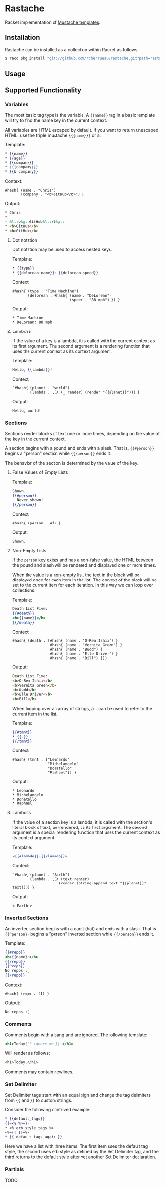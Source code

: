 * Rastache

Racket implementation of [[http://mustache.github.io/][Mustache templates]].

** Installation
Rastache can be installed as a collection within Racket as follows:
#+BEGIN_SRC sh
$ raco pkg install "git://github.com/rcherrueau/rastache.git?path=rastache"
#+END_SRC

** Usage

** Supported Functionality

*** Variables
The most basic tag type is the variable. A ={{name}}= tag in a basic
template will try to find the name key in the current context.

All variables are HTML escaped by default. If you want to return
unescaped HTML, use the triple mustache ={{{name}}}= or =&=.

Template:
#+BEGIN_SRC mustache
* {{name}}
* {{age}}
* {{company}}
* {{{company}}}
* {{& company}}
#+END_SRC

Context:
#+BEGIN_SRC racket
#hash{ (name . "Chris")
       (company . "<b>GitHub</b>") }
#+END_SRC

Output:
#+BEGIN_SRC html
* Chris
*
* &lt;b&gt;GitHub&lt;/b&gt;
* <b>GitHub</b>
* <b>GitHub</b>
#+END_SRC

**** Dot notation
Dot notation may be used to access nested keys.

Template:
#+BEGIN_SRC mustache
* {{type}}
* {{delorean.name}}: {{delorean.speed}}
#+END_SRC

Context:
#+BEGIN_SRC racket
#hash{ (type . "Time Machine")
       (delorean . #hash{ (name . "DeLorean")
                          (speed . "88 mph") }) }
#+END_SRC

Output:
#+BEGIN_EXAMPLE
* Time Machine
* DeLorean: 88 mph
#+END_EXAMPLE

**** Lambdas
If the value of a key is a lambda, it is called with the current
context as its first argument. The second argument is a rendering
function that uses the current context as its context argument.

Template:
#+BEGIN_SRC mustache
Hello, {{lambda}}!
#+END_SRC

Context:
#+BEGIN_SRC racket
`#hash{ (planet . "world")
        (lambda . ,(λ (_ render) (render "{{planet}}"))) }
#+END_SRC

Output:
#+BEGIN_EXAMPLE
Hello, world!
#+END_EXAMPLE

*** Sections
Sections render blocks of text one or more times, depending on the
value of the key in the current context.

A section begins with a pound and ends with a slash. That is,
={{#person}}= begins a "person" section while ={{/person}}= ends it.

The behavior of the section is determined by the value of the key.

**** False Values of Empty Lists
Template:
#+BEGIN_SRC mustache
Shown.
{{#person}}
  Never shown!
{{/person}}
#+END_SRC

Context:
#+BEGIN_SRC racket
#hash{ (person . #f) }
#+END_SRC

Output:
#+BEGIN_EXAMPLE
Shown.
#+END_EXAMPLE

**** Non-Empty Lists
If the =person= key exists and has a non-false value, the HTML between
the pound and slash will be rendered and displayed one or more times.

When the value is a non-empty list, the text in the block will be
displayed once for each item in the list. The context of the block
will be set to the current item for each iteration. In this way we can
loop over collections.

Template:
#+BEGIN_SRC mustache
Death List Five:
{{#death}}
<b>{{name}}</b>
{{/death}}
#+END_SRC

Context:
#+BEGIN_SRC racket
#hash{ (death . [#hash{ (name . "O-Ren Ishii") }
                 #hash{ (name . "Vernita Green") }
                 #hash{ (name . "Budd") }
                 #hash{ (name . "Elle Driver") }
                 #hash{ (name . "Bill") }]) }
#+END_SRC

Output:
#+BEGIN_SRC html
Death List Five:
<b>O-Ren Ishii</b>
<b>Vernita Green</b>
<b>Budd</b>
<b>Elle Driver</b>
<b>Bill</b>
#+END_SRC

When looping over an array of strings, a =.= can be used to refer to
the current item in the list.

Template:
#+BEGIN_SRC mustache
{{#tmnt}}
* {{.}}
{{/tmnt}}
#+END_SRC

Context:
#+BEGIN_SRC racket
#hash{ (tmnt . ["Leonardo"
                "Michelangelo"
                "Donatello"
                "Raphael"]) }
#+END_SRC

Output:
#+BEGIN_EXAMPLE
* Leonardo
* Michelangelo
* Donatello
* Raphael
#+END_EXAMPLE

**** Lambdas
If the value of a section key is a lambda, it is called with the
section's literal block of text, un-rendered, as its first argument.
The second argument is a special rendering function that uses the
current context as its context argument.

Template:
#+BEGIN_SRC mustache
<{{#lambda}}-{{/lambda}}>
#+END_SRC

Context:
#+BEGIN_SRC racket
`#hash{ (planet . "Earth")
        (lambda . ,(λ (text render)
                     (render (string-append text "{{planet}}" text)))) }
#+END_SRC

Output:
#+BEGIN_EXAMPLE
<-Earth->
#+END_EXAMPLE

*** Inverted Sections
An inverted section begins with a caret (hat) and ends with a slash.
That is ={{^person}}= begins a "person" inverted section while
={{/person}}= ends it.

Template:
#+BEGIN_SRC mustache
{{#repo}}
<b>{{name}}</b>
{{/repo}}
{{^repo}}
No repos :{
{{/repo}}
#+END_SRC

Context:
#+BEGIN_SRC racket
#hash{ (repo . []) }
#+END_SRC

Output:
#+BEGIN_EXAMPLE
No repos :{
#+END_EXAMPLE

*** Comments
Comments begin with a bang and are ignored. The following template:
#+BEGIN_SRC mustache
<h1>Today{{! ignore me }}.</h1>
#+END_SRC
Will render as follows:
#+BEGIN_SRC html
<h1>Today.</h1>
#+END_SRC

Comments may contain newlines.

*** Set Delimiter
Set Delimiter tags start with an equal sign and change the tag
delimiters from ={{= and =}}= to custom strings.

Consider the following contrived example:
#+BEGIN_SRC mustache
* {{default_tags}}
{{=<% %>=}}
* <% erb_style_tags %>
<%={{ }}=%>
* {{ default_tags_again }}
#+END_SRC

Here we have a list with three items. The first item uses the default
tag style, the second uses erb style as defined by the Set Delimiter
tag, and the third returns to the default style after yet another Set
Delimiter declaration.

*** Partials
TODO
